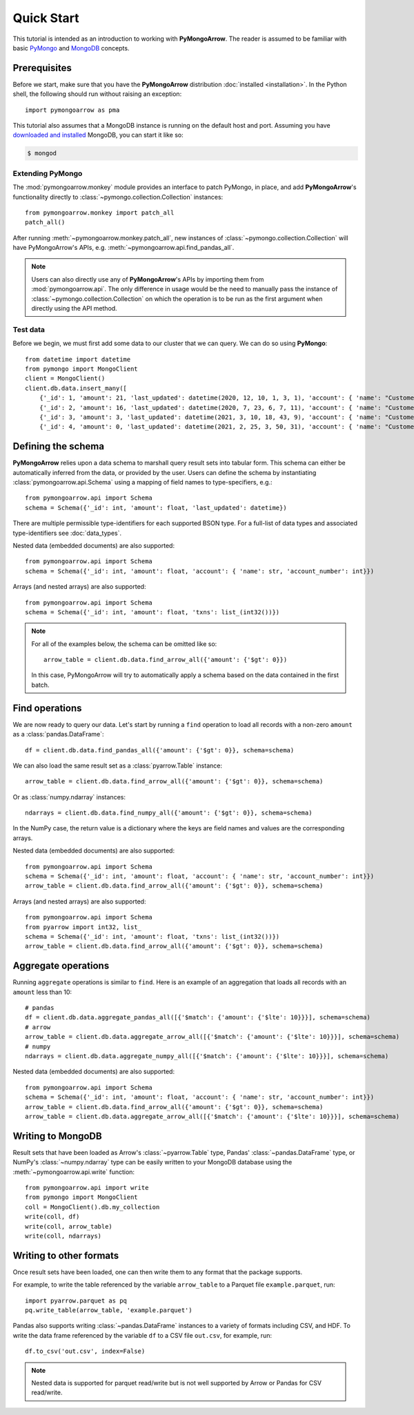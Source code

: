 Quick Start
===========

This tutorial is intended as an introduction to working with
**PyMongoArrow**. The reader is assumed to be familiar with basic
`PyMongo <https://pymongo.readthedocs.io/en/stable/tutorial.html>`_ and
`MongoDB <https://docs.mongodb.com>`_ concepts.

Prerequisites
-------------
Before we start, make sure that you have the **PyMongoArrow** distribution
:doc:`installed <installation>`. In the Python shell, the following should
run without raising an exception::

  import pymongoarrow as pma

This tutorial also assumes that a MongoDB instance is running on the
default host and port. Assuming you have `downloaded and installed
<https://docs.mongodb.com/manual/installation/>`_ MongoDB, you can start
it like so:

.. code-block:: bash

  $ mongod

Extending PyMongo
^^^^^^^^^^^^^^^^^
The :mod:`pymongoarrow.monkey` module provides an interface to patch PyMongo,
in place, and add **PyMongoArrow**'s functionality directly to
:class:`~pymongo.collection.Collection` instances::

  from pymongoarrow.monkey import patch_all
  patch_all()

After running :meth:`~pymongoarrow.monkey.patch_all`, new instances of
:class:`~pymongo.collection.Collection` will have PyMongoArrow's APIs,
e.g. :meth:`~pymongoarrow.api.find_pandas_all`.

.. note:: Users can also directly use any of **PyMongoArrow**'s APIs
   by importing them from :mod:`pymongoarrow.api`. The only difference in
   usage would be the need to manually pass the instance of
   :class:`~pymongo.collection.Collection` on which the operation is to be
   run as the first argument when directly using the API method.

Test data
^^^^^^^^^
Before we begin, we must first add some data to our cluster that we can
query. We can do so using **PyMongo**::

  from datetime import datetime
  from pymongo import MongoClient
  client = MongoClient()
  client.db.data.insert_many([
      {'_id': 1, 'amount': 21, 'last_updated': datetime(2020, 12, 10, 1, 3, 1), 'account': { 'name': "Customer1", 'account_number': 1}}, "txns": [1, 2, 3]},
      {'_id': 2, 'amount': 16, 'last_updated': datetime(2020, 7, 23, 6, 7, 11), 'account': { 'name': "Customer2", 'account_number': 2}}, "txns": [1, 2, 3]},
      {'_id': 3, 'amount': 3, 'last_updated': datetime(2021, 3, 10, 18, 43, 9), 'account': { 'name': "Customer3", 'account_number': 3}}, "txns": [1, 2, 3]},
      {'_id': 4, 'amount': 0, 'last_updated': datetime(2021, 2, 25, 3, 50, 31), 'account': { 'name': "Customer4", 'account_number': 4}}, "txns": [1, 2, 3]}])

Defining the schema
-------------------
**PyMongoArrow** relies upon a data schema to marshall
query result sets into tabular form. This schema can either be automatically inferred from the data,
or provided by the user. Users can define the schema by
instantiating :class:`pymongoarrow.api.Schema` using a mapping of field names
to type-specifiers, e.g.::

  from pymongoarrow.api import Schema
  schema = Schema({'_id': int, 'amount': float, 'last_updated': datetime})

There are multiple permissible type-identifiers for each supported BSON type.
For a full-list of data types and associated type-identifiers see
:doc:`data_types`.

Nested data (embedded documents) are also supported::

  from pymongoarrow.api import Schema
  schema = Schema({'_id': int, 'amount': float, 'account': { 'name': str, 'account_number': int}})

Arrays (and nested arrays) are also supported::

  from pymongoarrow.api import Schema
  schema = Schema({'_id': int, 'amount': float, 'txns': list_(int32())})

.. note::

   For all of the examples below, the schema can be omitted like so::

    arrow_table = client.db.data.find_arrow_all({'amount': {'$gt': 0}})

   In this case, PyMongoArrow will try to automatically apply a schema based on
   the data contained in the first batch.


Find operations
---------------
We are now ready to query our data. Let's start by running a ``find``
operation to load all records with a non-zero ``amount`` as a
:class:`pandas.DataFrame`::

  df = client.db.data.find_pandas_all({'amount': {'$gt': 0}}, schema=schema)

We can also load the same result set as a :class:`pyarrow.Table` instance::

  arrow_table = client.db.data.find_arrow_all({'amount': {'$gt': 0}}, schema=schema)

Or as :class:`numpy.ndarray` instances::

  ndarrays = client.db.data.find_numpy_all({'amount': {'$gt': 0}}, schema=schema)

In the NumPy case, the return value is a dictionary where the keys are field
names and values are the corresponding arrays.

Nested data (embedded documents) are also supported::

  from pymongoarrow.api import Schema
  schema = Schema({'_id': int, 'amount': float, 'account': { 'name': str, 'account_number': int}})
  arrow_table = client.db.data.find_arrow_all({'amount': {'$gt': 0}}, schema=schema)

Arrays (and nested arrays) are also supported::

  from pymongoarrow.api import Schema
  from pyarrow import int32, list_
  schema = Schema({'_id': int, 'amount': float, 'txns': list_(int32())})
  arrow_table = client.db.data.find_arrow_all({'amount': {'$gt': 0}}, schema=schema)

Aggregate operations
--------------------
Running ``aggregate`` operations is similar to ``find``. Here is an example of
an aggregation that loads all records with an ``amount`` less than 10::

  # pandas
  df = client.db.data.aggregate_pandas_all([{'$match': {'amount': {'$lte': 10}}}], schema=schema)
  # arrow
  arrow_table = client.db.data.aggregate_arrow_all([{'$match': {'amount': {'$lte': 10}}}], schema=schema)
  # numpy
  ndarrays = client.db.data.aggregate_numpy_all([{'$match': {'amount': {'$lte': 10}}}], schema=schema)

Nested data (embedded documents) are also supported::

  from pymongoarrow.api import Schema
  schema = Schema({'_id': int, 'amount': float, 'account': { 'name': str, 'account_number': int}})
  arrow_table = client.db.data.find_arrow_all({'amount': {'$gt': 0}}, schema=schema)
  arrow_table = client.db.data.aggregate_arrow_all([{'$match': {'amount': {'$lte': 10}}}], schema=schema)



Writing to MongoDB
-----------------------
Result sets that have been loaded as Arrow's :class:`~pyarrow.Table` type, Pandas'
:class:`~pandas.DataFrame` type, or NumPy's :class:`~numpy.ndarray` type can
be easily written to your MongoDB database using the :meth:`~pymongoarrow.api.write` function::

  from pymongoarrow.api import write
  from pymongo import MongoClient
  coll = MongoClient().db.my_collection
  write(coll, df)
  write(coll, arrow_table)
  write(coll, ndarrays)

Writing to other formats
------------------------
Once result sets have been loaded, one can then write them to any format that the package supports.

For example, to write the table referenced by the variable ``arrow_table`` to a Parquet
file ``example.parquet``, run::

  import pyarrow.parquet as pq
  pq.write_table(arrow_table, 'example.parquet')

Pandas also supports writing :class:`~pandas.DataFrame` instances to a variety
of formats including CSV, and HDF. To write the data frame
referenced by the variable ``df`` to a CSV file ``out.csv``, for example, run::

  df.to_csv('out.csv', index=False)

.. note::

  Nested data is supported for parquet read/write but is not well supported
  by Arrow or Pandas for CSV read/write.
